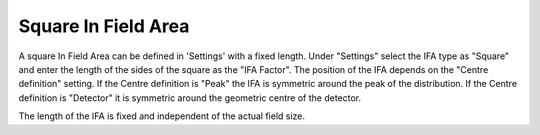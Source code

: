 .. index:: In field area; square
   
Square In Field Area
====================

A square In Field Area can be defined in 'Settings' with a fixed length. Under "Settings" select the IFA type as "Square" and enter the length of the sides of the square as the "IFA Factor". The position of the IFA depends on the "Centre definition" setting. If the Centre definition is "Peak" the IFA is symmetric around the peak of the distribution. If the Centre definition is "Detector" it is symmetric around the geometric centre of the detector.

|Note| The length of the IFA is fixed and independent of the actual field size.

.. |Note| image:: _static/Note.png
